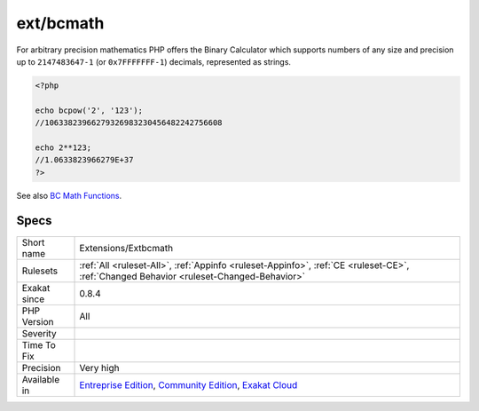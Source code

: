.. _extensions-extbcmath:

.. _ext-bcmath:

ext/bcmath
++++++++++

.. meta\:\:
	:description:
		ext/bcmath: Extension BC Math.
	:twitter:card: summary_large_image
	:twitter:site: @exakat
	:twitter:title: ext/bcmath
	:twitter:description: ext/bcmath: Extension BC Math
	:twitter:creator: @exakat
	:twitter:image:src: https://www.exakat.io/wp-content/uploads/2020/06/logo-exakat.png
	:og:image: https://www.exakat.io/wp-content/uploads/2020/06/logo-exakat.png
	:og:title: ext/bcmath
	:og:type: article
	:og:description: Extension BC Math
	:og:url: https://php-tips.readthedocs.io/en/latest/tips/Extensions/Extbcmath.html
	:og:locale: en
  Extension BC Math.

For arbitrary precision mathematics PHP offers the Binary Calculator which supports numbers of any size and precision up to ``2147483647-1`` (or ``0x7FFFFFFF-1``) decimals, represented as strings.

.. code-block:: php
   
   <?php
   
   echo bcpow('2', '123'); 
   //10633823966279326983230456482242756608
   
   echo 2**123;
   //1.0633823966279E+37
   ?>

See also `BC Math Functions <http://www.php.net/bcmath>`_.


Specs
_____

+--------------+-----------------------------------------------------------------------------------------------------------------------------------------------------------------------------------------+
| Short name   | Extensions/Extbcmath                                                                                                                                                                    |
+--------------+-----------------------------------------------------------------------------------------------------------------------------------------------------------------------------------------+
| Rulesets     | :ref:`All <ruleset-All>`, :ref:`Appinfo <ruleset-Appinfo>`, :ref:`CE <ruleset-CE>`, :ref:`Changed Behavior <ruleset-Changed-Behavior>`                                                  |
+--------------+-----------------------------------------------------------------------------------------------------------------------------------------------------------------------------------------+
| Exakat since | 0.8.4                                                                                                                                                                                   |
+--------------+-----------------------------------------------------------------------------------------------------------------------------------------------------------------------------------------+
| PHP Version  | All                                                                                                                                                                                     |
+--------------+-----------------------------------------------------------------------------------------------------------------------------------------------------------------------------------------+
| Severity     |                                                                                                                                                                                         |
+--------------+-----------------------------------------------------------------------------------------------------------------------------------------------------------------------------------------+
| Time To Fix  |                                                                                                                                                                                         |
+--------------+-----------------------------------------------------------------------------------------------------------------------------------------------------------------------------------------+
| Precision    | Very high                                                                                                                                                                               |
+--------------+-----------------------------------------------------------------------------------------------------------------------------------------------------------------------------------------+
| Available in | `Entreprise Edition <https://www.exakat.io/entreprise-edition>`_, `Community Edition <https://www.exakat.io/community-edition>`_, `Exakat Cloud <https://www.exakat.io/exakat-cloud/>`_ |
+--------------+-----------------------------------------------------------------------------------------------------------------------------------------------------------------------------------------+


